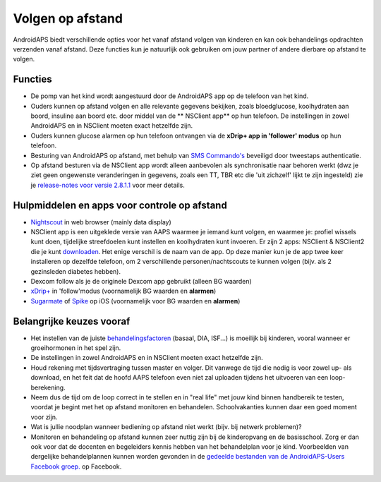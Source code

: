 Volgen op afstand
**************************************************

.. image:: ../images/KidsMonitoring.png
  :alt: Kinderen volgen
  
AndroidAPS biedt verschillende opties voor het vanaf afstand volgen van kinderen en kan ook behandelings opdrachten verzenden vanaf afstand. Deze functies kun je natuurlijk ook gebruiken om jouw partner of andere dierbare op afstand te volgen.

Functies
==================================================
* De pomp van het kind wordt aangestuurd door de AndroidAPS app op de telefoon van het kind.
* Ouders kunnen op afstand volgen en alle relevante gegevens bekijken, zoals bloedglucose, koolhydraten aan boord, insuline aan boord etc. door middel van de ** NSClient app** op hun telefoon. De instellingen in zowel AndroidAPS en in NSClient moeten exact hetzelfde zijn.
* Ouders kunnen glucose alarmen op hun telefoon ontvangen via de **xDrip+ app in 'follower' modus** op hun telefoon.
* Besturing van AndroidAPS op afstand, met behulp van `SMS Commando's <../Children/SMS-Commands.html>`_ beveiligd door tweestaps authenticatie.
* Op afstand besturen via de NSClient app wordt alleen aanbevolen als synchronisatie naar behoren werkt (dwz je ziet geen ongewenste veranderingen in gegevens, zoals een TT, TBR etc die 'uit zichzelf' lijkt te zijn ingesteld) zie je `release-notes voor versie 2.8.1.1 <../Installing-AndroidAPS/Releasenotes.html#important-hints>`_ voor meer details.

Hulpmiddelen en apps voor controle op afstand
==================================================
* `Nightscout <https://nightscout.github.io/>`_ in web browser (mainly data display)
* NSClient app is een uitgeklede versie van AAPS waarmee je iemand kunt volgen, en waarmee je: profiel wissels kunt doen, tijdelijke streefdoelen kunt instellen en koolhydraten kunt invoeren. Er zijn 2 apps: NSClient & NSClient2 die je kunt `downloaden <https://github.com/nightscout/AndroidAPS/releases/>`_. Het enige verschil is de naam van de app. Op deze manier kun je de app twee keer installeren op dezelfde telefoon, om 2 verschillende personen/nachtscouts te kunnen volgen (bijv. als 2 gezinsleden diabetes hebben).
* Dexcom follow als je de originele Dexcom app gebruikt (alleen BG waarden)
* `xDrip+ <../Configuration/xdrip.html>`_ in 'follow'modus (voornamelijk BG waarden en **alarmen**)
*    `Sugarmate <https://sugarmate.io/>`_ of `Spike <https://spike-app.com/>`_ op iOS (voornamelijk voor BG waarden en **alarmen**)

Belangrijke keuzes vooraf
==================================================
* Het instellen van de juiste `behandelingsfactoren <../Getting-Started/FAQ.html#hoe-begin-ik>`_ (basaal, DIA, ISF...) is moeilijk bij kinderen, vooral wanneer er groeihormonen in het spel zijn. 
* De instellingen in zowel AndroidAPS en in NSClient moeten exact hetzelfde zijn.
* Houd rekening met tijdsvertraging tussen master en volger. Dit vanwege de tijd die nodig is voor zowel up- als download, en het feit dat de hoofd AAPS telefoon even niet zal uploaden tijdens het uitvoeren van een loop-berekening.
* Neem dus de tijd om de loop correct in te stellen en in "real life" met jouw kind binnen handbereik te testen, voordat je begint met het op afstand monitoren en behandelen. Schoolvakanties kunnen daar een goed moment voor zijn.
* Wat is jullie noodplan wanneer bediening op afstand niet werkt (bijv. bij netwerk problemen)?
* Monitoren en behandeling op afstand kunnen zeer nuttig zijn bij de kinderopvang en de basisschool. Zorg er dan ook voor dat de docenten en begeleiders kennis hebben van het behandelplan voor je kind. Voorbeelden van dergelijke behandelplannen kunnen worden gevonden in de `gedeelde bestanden van de AndroidAPS-Users Facebook groep. <https://www.facebook.com/groups/AndroidAPSUsers/files/>`_ op Facebook.
